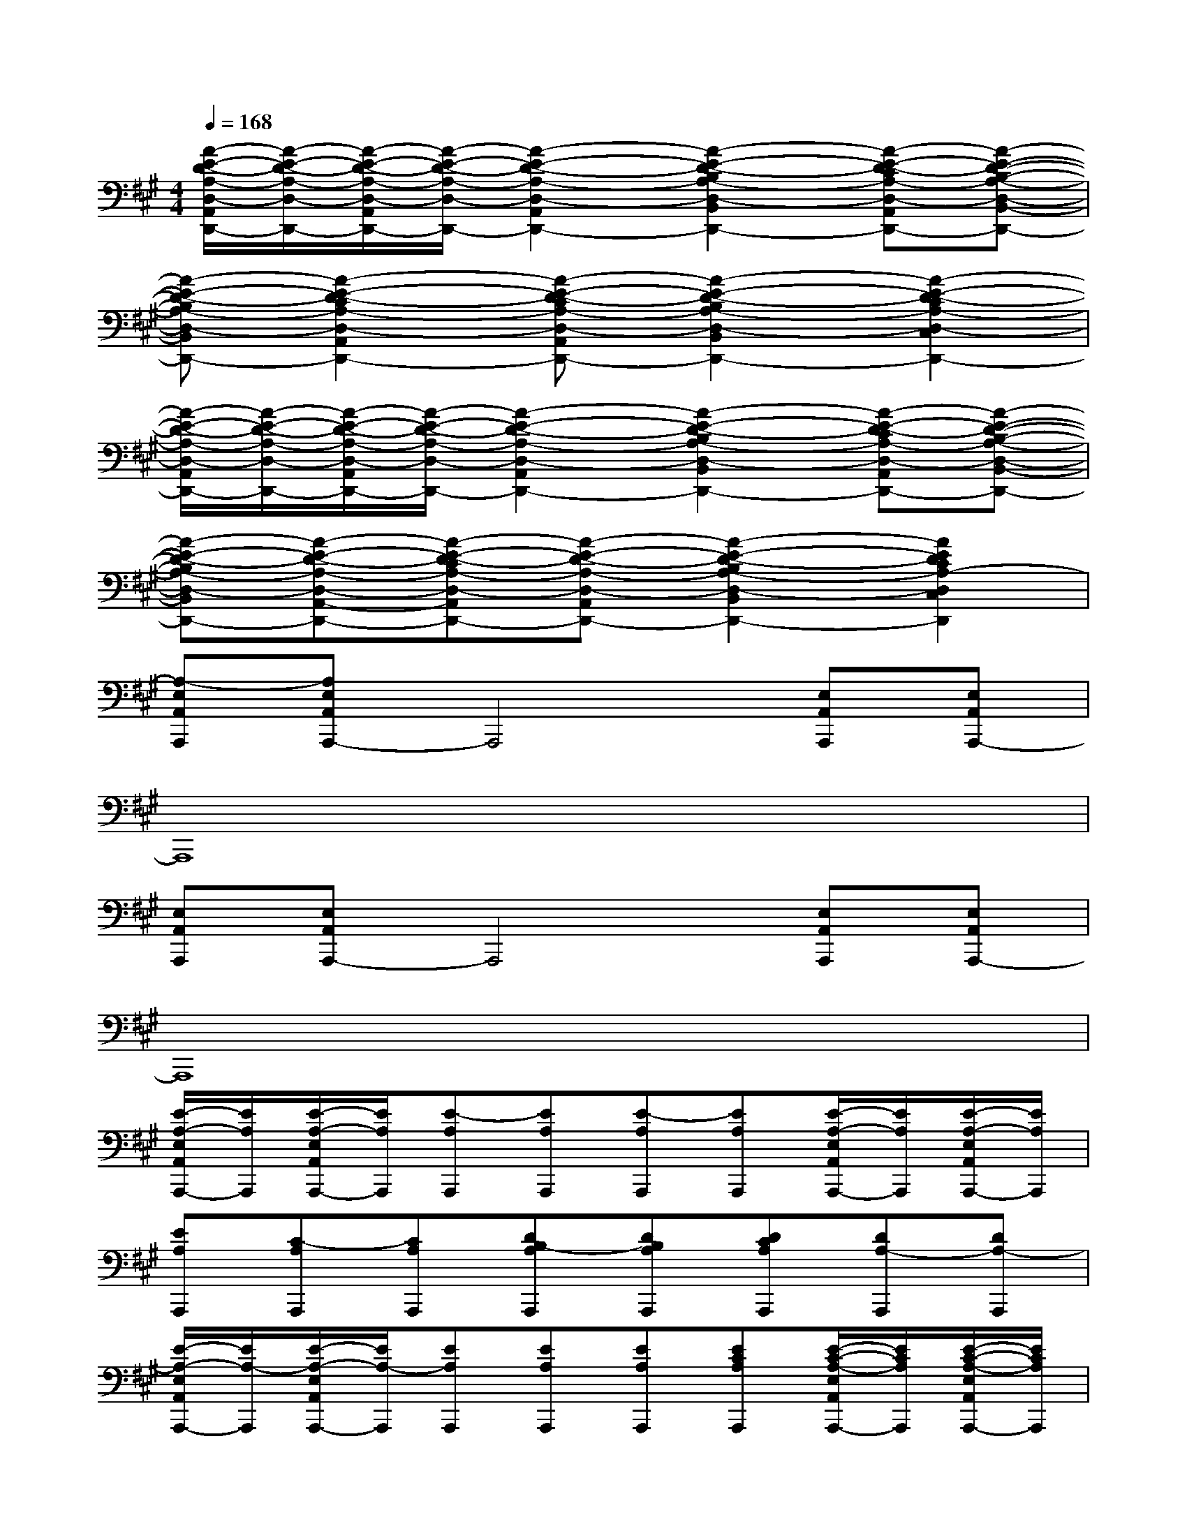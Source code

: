X:1
T:
M:4/4
L:1/8
Q:1/4=168
K:A%3sharps
V:1
[A/2-E/2-D/2-A,/2-D,/2-A,,/2D,,/2-][A/2-E/2-D/2-A,/2-D,/2-D,,/2-][A/2-E/2-D/2-A,/2-D,/2-A,,/2D,,/2-][A/2-E/2-D/2-A,/2-D,/2-D,,/2-][A2-E2-D2-A,2-D,2-A,,2D,,2-][A2-E2-D2-B,2A,2-D,2-B,,2D,,2-][A-E-D-CA,-D,-A,,D,,-][A-E-D-B,-A,-D,-B,,-D,,-]|
[A-E-D-B,A,-D,-B,,D,,-][A2-E2-D2-C2A,2-D,2-A,,2D,,2-][A-E-D-CA,-D,-A,,D,,-][A2-E2-D2-B,2A,2-D,2-B,,2D,,2-][A2-E2-D2-C2A,2-D,2-C,2D,,2-]|
[A/2-E/2-D/2-A,/2-D,/2-A,,/2D,,/2-][A/2-E/2-D/2-A,/2-D,/2-D,,/2-][A/2-E/2-D/2-A,/2-D,/2-A,,/2D,,/2-][A/2-E/2-D/2-A,/2-D,/2-D,,/2-][A2-E2-D2-A,2-D,2-A,,2D,,2-][A2-E2-D2-B,2A,2-D,2-B,,2D,,2-][A-E-D-CA,-D,-A,,D,,-][A-E-D-B,-A,-D,-B,,-D,,-]|
[A-E-D-B,A,-D,-B,,D,,-][A-E-D-A,-D,-A,,-D,,-][A-E-D-CA,-D,-A,,D,,-][A-E-D-A,-D,-A,,D,,-][A2-E2-D2-B,2A,2-D,2-B,,2D,,2-][A2E2D2C2A,2-D,2C,2D,,2]|
[A,-E,A,,A,,,][A,E,A,,A,,,-]A,,,4[E,A,,A,,,][E,A,,A,,,-]|
A,,,8|
[E,A,,A,,,][E,A,,A,,,-]A,,,4[E,A,,A,,,][E,A,,A,,,-]|
A,,,8|
[E/2-A,/2-E,/2A,,/2A,,,/2-][E/2A,/2A,,,/2][E/2-A,/2-E,/2A,,/2A,,,/2-][E/2A,/2A,,,/2][E-A,A,,,][EA,A,,,][E-A,A,,,][EA,A,,,][E/2-A,/2-E,/2A,,/2A,,,/2-][E/2A,/2A,,,/2][E/2-A,/2-E,/2A,,/2A,,,/2-][E/2A,/2A,,,/2]|
[EA,A,,,][C-A,A,,,][CA,A,,,][DB,-A,A,,,][DB,A,A,,,][DCA,A,,,][DA,-A,,,][DA,-A,,,]|
[E/2-A,/2-E,/2A,,/2A,,,/2-][E/2A,/2-A,,,/2][E/2-A,/2-E,/2A,,/2A,,,/2-][E/2A,/2-A,,,/2][EA,A,,,][EA,A,,,][EA,A,,,][ECA,A,,,][E/2-C/2-A,/2-E,/2A,,/2A,,,/2-][E/2C/2A,/2A,,,/2][E/2-C/2-A,/2-E,/2A,,/2A,,,/2-][E/2C/2A,/2A,,,/2]|
[ED-A,A,,,][D-A,A,,,][D-A,A,,,][DCA,A,,,][DB,A,A,,,][DB,-A,A,,,][DB,-A,A,,,][DB,A,A,,,]|
[E/2-B,/2-A,/2-D,/2D,,,/2-][E/2B,/2-A,/2D,,,/2][E/2-B,/2-A,/2-D,/2D,,,/2-][E/2B,/2A,/2D,,,/2][ECA,D,,,][EA,-D,,,][EA,-D,,,][EA,D,,,][E/2-A,/2-D,/2D,,,/2-][E/2A,/2D,,,/2][E/2-A,/2-D,/2D,,,/2-][E/2A,/2-D,,,/2]|
[EB,A,D,,,][CB,-A,D,,,][CB,A,D,,,][DB,-A,D,,,][DB,-A,D,,,][DB,A,D,,,][DCA,D,,,][DA,-D,,,]|
[E/2-A,/2-D,/2D,,,/2-][E/2A,/2-D,,,/2][E/2-A,/2-D,/2D,,,/2-][E/2A,/2D,,,/2][EA,D,,,][EA,D,,,][EA,D,,,][EA,D,,,][E/2-A,/2-D,/2D,,,/2-][E/2A,/2D,,,/2][E/2-A,/2-D,/2D,,,/2-][E/2A,/2-D,,,/2]|
[EB,A,D,,,][DB,A,D,,,][DCA,D,,,][DB,-A,D,,,][DB,A,D,,,][DA,-D,,,][DA,-D,,,][DA,-D,,,]